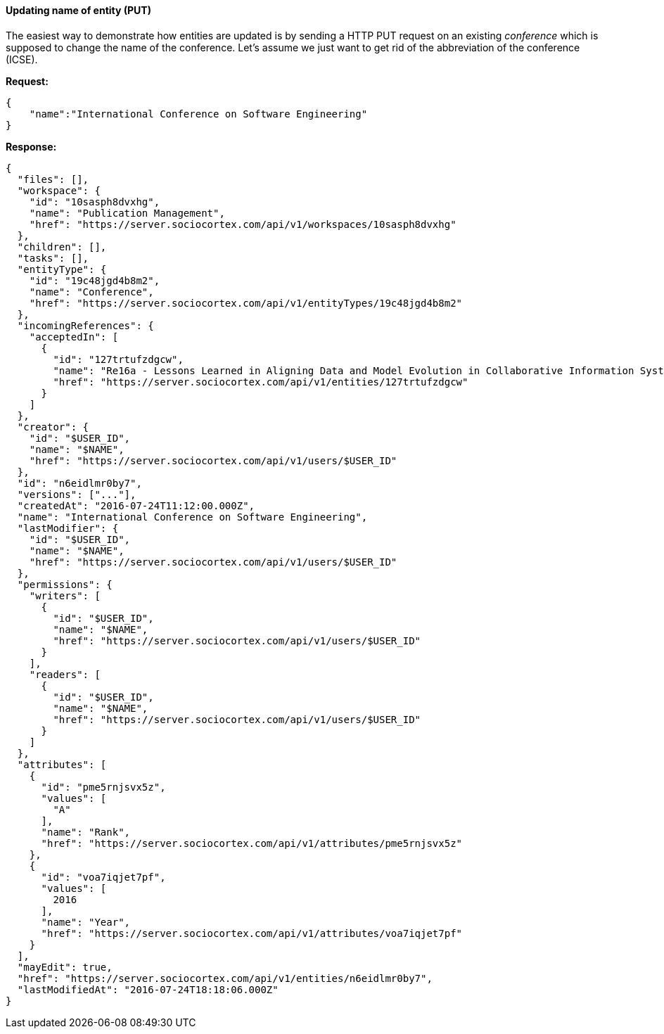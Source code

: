 
==== Updating name of entity (PUT)

The easiest way to demonstrate how entities are updated is by sending a HTTP PUT request on an existing _conference_ which is supposed to change the name of the conference. Let's assume we just want to get rid of the abbreviation of the conference (ICSE).

*Request:*
[source,bash]
{
    "name":"International Conference on Software Engineering"
}

*Response:*
[source,json]
{
  "files": [],
  "workspace": {
    "id": "10sasph8dvxhg",
    "name": "Publication Management",
    "href": "https://server.sociocortex.com/api/v1/workspaces/10sasph8dvxhg"
  },
  "children": [],
  "tasks": [],
  "entityType": {
    "id": "19c48jgd4b8m2",
    "name": "Conference",
    "href": "https://server.sociocortex.com/api/v1/entityTypes/19c48jgd4b8m2"
  },
  "incomingReferences": {
    "acceptedIn": [
      {
        "id": "127trtufzdgcw",
        "name": "Re16a - Lessons Learned in Aligning Data and Model Evolution in Collaborative Information Systems",
        "href": "https://server.sociocortex.com/api/v1/entities/127trtufzdgcw"
      }
    ]
  },
  "creator": {
    "id": "$USER_ID",
    "name": "$NAME",
    "href": "https://server.sociocortex.com/api/v1/users/$USER_ID"
  },
  "id": "n6eidlmr0by7",
  "versions": ["..."],
  "createdAt": "2016-07-24T11:12:00.000Z",
  "name": "International Conference on Software Engineering",
  "lastModifier": {
    "id": "$USER_ID",
    "name": "$NAME",
    "href": "https://server.sociocortex.com/api/v1/users/$USER_ID"
  },
  "permissions": {
    "writers": [
      {
        "id": "$USER_ID",
        "name": "$NAME",
        "href": "https://server.sociocortex.com/api/v1/users/$USER_ID"
      }
    ],
    "readers": [
      {
        "id": "$USER_ID",
        "name": "$NAME",
        "href": "https://server.sociocortex.com/api/v1/users/$USER_ID"
      }
    ]
  },
  "attributes": [
    {
      "id": "pme5rnjsvx5z",
      "values": [
        "A"
      ],
      "name": "Rank",
      "href": "https://server.sociocortex.com/api/v1/attributes/pme5rnjsvx5z"
    },
    {
      "id": "voa7iqjet7pf",
      "values": [
        2016
      ],
      "name": "Year",
      "href": "https://server.sociocortex.com/api/v1/attributes/voa7iqjet7pf"
    }
  ],
  "mayEdit": true,
  "href": "https://server.sociocortex.com/api/v1/entities/n6eidlmr0by7",
  "lastModifiedAt": "2016-07-24T18:18:06.000Z"
}
